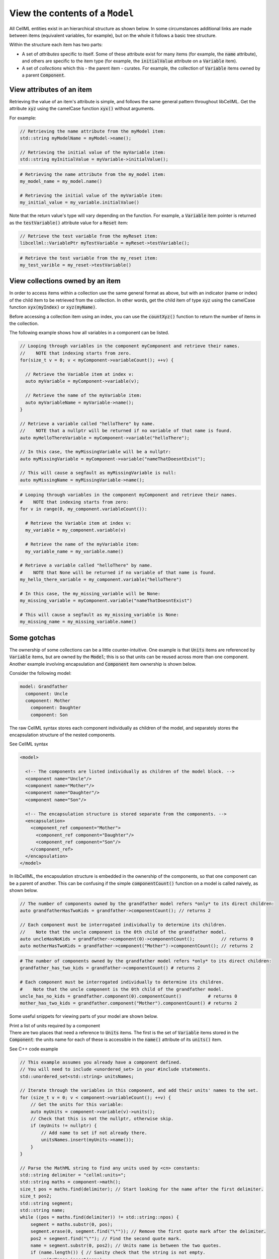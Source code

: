 .. _examples_view_model:

View the contents of a ``Model``
================================

All CellML entities exist in an hierarchical structure as shown below.
In some circumstances additional links are made between items (equivalent variables, for example),
but on the whole it follows a basic tree structure.

Within the structure each item has two parts:

- A set of *attributes* specific to itself.
  Some of these attribute exist for many items (for example, the :code:`name` attribute), and others are specific to the item type (for example, the :code:`initialValue` attribute on a :code:`Variable` item).
- A set of *collections* which this - the parent item - curates.
  For example, the collection of :code:`Variable` items owned by a parent :code:`Component`.

View attributes of an item
--------------------------
Retrieving the value of an item's attribute is simple, and follows the same general pattern throughout libCellML.
Get the attribute :code:`xyz` using the camelCase function :code:`xyx()` without arguments.

For example:

.. code-block:: cpp

    // Retrieving the name attribute from the myModel item:
    std::string myModelName = myModel->name();

    // Retrieving the initial value of the myVariable item:
    std::string myInitialValue = myVariable->initialValue();

.. code-block:: py

    # Retrieving the name attribute from the my_model item:
    my_model_name = my_model.name()

    # Retrieving the initial value of the myVariable item:
    my_initial_value = my_variable.initialValue()

Note that the return value's type will vary depending on the function.
For example, a :code:`Variable` item pointer is returned as the :code:`testVariable()` attribute value for a :code:`Reset` item:

.. code-block:: cpp

  // Retrieve the test variable from the myReset item:
  libcellml::VariablePtr myTestVariable = myReset->testVariable();

.. code-block:: python

  # Retrieve the test variable from the my_reset item:
  my_test_varible = my_reset->testVariable()

View collections owned by an item
---------------------------------
In order to access items within a collection use the same general format as above, but with an indicator (name or index) of the child item to be retrieved from the collection.
In other words, get the child item of type :code:`xyz` using the camelCase function :code:`xyx(myIndex)` or :code:`xyz(myName)`.

.. container:: nb

    Before accessing a collection item using an index, you can use the :code:`countXyz()` function to return the number of items in the collection.

The following example shows how all variables in a component can be listed.

.. code-block:: cpp

    // Looping through variables in the component myComponent and retrieve their names.
    //    NOTE that indexing starts from zero.
    for(size_t v = 0; v < myComponent->variableCount(); ++v) {

      // Retrieve the Variable item at index v:
      auto myVariable = myComponent->variable(v);

      // Retrieve the name of the myVariable item:
      auto myVariableName = myVariable->name();
    }

    // Retrieve a variable called "helloThere" by name.
    //    NOTE that a nullptr will be returned if no variable of that name is found.
    auto myHelloThereVariable = myComponent->variable("helloThere");

    // In this case, the myMissingVariable will be a nullptr:
    auto myMissingVariable = myComponent->variable("nameThatDoesntExist");

    // This will cause a segfault as myMissingVariable is null:
    auto myMissingName = myMissingVariable->name();

.. code-block:: py

    # Looping through variables in the component myComponent and retrieve their names.
    #    NOTE that indexing starts from zero:
    for v in range(0, my_component.variableCount()):

      # Retrieve the Variable item at index v:
      my_variable = my_component.variable(v)

      # Retrieve the name of the myVariable item:
      my_variable_name = my_variable.name()

    # Retrieve a variable called "helloThere" by name.
    #    NOTE that None will be returned if no variable of that name is found.
    my_hello_there_variable = my_component.variable("helloThere")

    # In this case, the my_missing_variable will be None:
    my_missing_variable = myComponent.variable("nameThatDoesntExist")

    # This will cause a segfault as my_missing_variable is None:
    my_missing_name = my_missing_variable.name()


Some gotchas
------------
The ownership of some collections can be a little counter-intuitive.
One example is that :code:`Units` items are referenced by :code:`Variable` items, but are owned by the :code:`Model`; this is so that units can be reused across more than one component.
Another example involving encapsulation and :code:`Component` item ownership is shown below.

Consider the following model:

.. code::

    model: Grandfather
      component: Uncle
      component: Mother
        component: Daughter
        component: Son

The raw CellML syntax stores each component individually as children of the model, and separately stores the encapsulation structure of the nested components.

.. container:: toggle

  .. container:: header

    See CellML syntax

  .. code-block:: xml

    <model>

      <!-- The components are listed individually as children of the model block. -->
      <component name="Uncle"/>
      <component name="Mother"/>
      <component name="Daughter"/>
      <component name="Son"/>

      <!-- The encapsulation structure is stored separate from the components. -->
      <encapsulation>
        <component_ref component="Mother">
          <component_ref component="Daughter"/>
          <component_ref component="Son"/>
        </component_ref>
      </encapsulation>
    </model>


In libCellML, the encapsulation structure is embedded in the ownership of the components, so that one component can be a parent of another.
This can be confusing if the simple :code:`componentCount()` function on a model is called naively, as shown below.

.. code-block:: cpp

    // The number of components owned by the grandfather model refers *only* to its direct children:
    auto grandfatherHasTwoKids = grandfather->componentCount(); // returns 2

    // Each component must be interrogated individually to determine its children.
    //    Note that the uncle component is the 0th child of the grandfather model.
    auto uncleHasNoKids = grandfather->component(0)->componentCount();          // returns 0
    auto motherHasTwoKids = grandfather->component("Mother")->componentCount(); // returns 2

.. code-block:: python

    # The number of components owned by the grandfather model refers *only* to its direct children:
    grandfather_has_two_kids = grandfather->componentCount() # returns 2

    # Each component must be interrogated individually to determine its children.
    #    Note that the uncle component is the 0th child of the grandfather model.
    uncle_has_no_kids = grandfather.component(0).componentCount()          # returns 0
    mother_has_two_kids = grandfather.component("Mother").componentCount() # returns 2


Some useful snippets for viewing parts of your model are shown below.

.. container:: toggle

  .. container:: header

    Print a list of units required by a component

  .. container:: infospec

    There are two places that need a reference to :code:`Units` items.
    The first is the set of :code:`Variable` items stored in the :code:`Component`: the units name for each of these is accessible in the :code:`name()` attribute of its :code:`units()` item.

    .. container:: toggle

      .. container:: header

        See C++ code example

      .. code-block:: cpp

        // This example assumes you already have a component defined.
        // You will need to include <unordered_set> in your #include statements.
        std::unordered_set<std::string> unitsNames;

        // Iterate through the variables in this component, and add their units' names to the set.
        for (size_t v = 0; v < component->variableCount(); ++v) {
            // Get the units for this variable:
            auto myUnits = component->variable(v)->units();
            // Check that this is not the nullptr, otherwise skip.
            if (myUnits != nullptr) {
                // Add name to set if not already there.
                unitsNames.insert(myUnits->name());
            }
        }

        // Parse the MathML string to find any units used by <cn> constants:
        std::string delimiter = "cellml:units=";
        std::string maths = component->math();
        size_t pos = maths.find(delimiter); // Start looking for the name after the first delimiter.
        size_t pos2;
        std::string segment;
        std::string name;
        while ((pos = maths.find(delimiter)) != std::string::npos) {
            segment = maths.substr(0, pos);
            segment.erase(0, segment.find("\"")); // Remove the first quote mark after the delimiter.
            pos2 = segment.find("\""); // Find the second quote mark.
            name = segment.substr(0, pos2); // Units name is between the two quotes.
            if (name.length()) { // Sanity check that the string is not empty.
                unitsNames.insert(name);
            }
            maths.erase(0, pos + delimiter.length()); // Remove this segment from the main string.
        }
        // Search the final remaining segment.
        segment = maths;
        segment.erase(0, 1);
        pos2 = segment.find("\"");
        name = segment.substr(0, pos2);
        if (name.length()) {
            unitsNames.insert(name);
        }

        // Print the unique units for this component to the terminal.
        for (const auto &name : unitsNames) {
            std::cout << "  - " << name << std::endl;
        }

    .. container:: toggle

      .. container:: header

        See Python code example

      .. code-block:: py

        from libcellml import Parser

        if __name__ == "__main__":

            read_file = open("../resources/quickstart_listUnits.cellml", "r")

            #  Create a libCellML Parser and read the file.
            parser = Parser()
            model = parser.parseModel(read_file.read())

            # Retrieve the component as a pointer.
            component = model.component("component")

            # Initialise an empty set to save the units names.
            units_names = set()

            # Iterate through the variables in this component, and add their units' names to the set.
            for v in range(0, component.variableCount()):
                # Get the units for this variable:
                my_units = component.variable(v).units()
                # Check that this is not the nullptr, otherwise skip.
                if my_units is not None:
                    # Add name to set if not already there.
                    units_names.add(my_units.name())

            # Parse the MathML string to find any units used by <cn> constants:
            delimiter = "cellml:units="
            maths_string = component.math()
            segments = maths_string.split(delimiter)
            # Start looking for the name after the first delimiter.
            for segment in segments[1:]:
                # Split the segment at quotation marks, and take the one at index 1
                name = segment.split('"')[1]
                if (len(name)):  # Sanity check that the string is not empty.
                    units_names.add(name)

            # Print the unique units for this component to the terminal.
            print("The units needed by component {c} are:".format(c=component.name()))
            for name in units_names:
                print("  - {n}".format(n=name))










Print the encapsulation structure of a model

Print the set of variables equivalent to a given variable

Print the MathML block of a component







.. container:: dashlist

  - :code:`Model` is the top level item.

    - :code:`unitsCount()` returns the number of :code:`Units` items in the :code:`Model`.
    - :code:`units(u)` returns a pointer to the :code:`Units` item at index :code:`u`.
    - :code:`units("unitsName")` returns a pointer to the :code:`Units` item with name :code:`"unitsName"`.

      - :code:`name()` returns the name of the :code:`Units` item.
      - :code:`unitCount()` returns the number of :code:`Unit` items in this Units item.

    - :code:`componentCount()` returns the number of :code:`Component` items which are direct children of the :code:`Model`.
    - :code:`component = model->component(c)` returns a pointer to the :code:`Component` item at index :code:`c`.
    - :code:`component = model->component("componentName")` returns a pointer to the :code:`Component` item with name :code:`"componentName"`.

      - :code:`name()` returns the name of the component.

      - :code:`component->variableCount()` returns the number of :code:`Variable` items in the component.
      ─ :code:`component->variable(v)` returns a pointer to the :code:`Variable` at index :code:`v`.
      - :code:`component->variable(variableName)` returns a pointer to the :code:`Variable` with name :code:`variableName`.

        - :code:`name()` returns the name of the variable.
        - :code:`initialValue()` returns the value to which this variable is initialised.
        - :code:`interfaceType()` returns an enum of the interface type.
        - :code:`units()` returns the name of the associated :code:`Units` item or built in units.

        - :code:`equivalentVariablesCount()` returns the number of :code:`Variable` items connected to this one.
        - :code:`equivalentVariable(e)` returns a pointer to the connected :code:`Variable` at index :code:`e`.

        - :code:`math()` returns the MathML string for this :code:`Component`.

        - :code:`resetCount()` returns the number of :code:`Reset` items in this :code:`Component`.

          - :code:`testVariable()` returns a pointer to the test variable for this :code:`Reset`.
          - :code:`variable()` returns a pointer to the reset variable for this :code:`Reset`.
          - :code:`testValue()` returns the MathML string which will determine whether this :code:`Reset` is active.
          - :code:`resetValue()` returns the MathML string which will determine the value given when this reset is active.
          - :code:`order()` returns the order of this reset.
